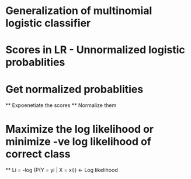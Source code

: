 

* Generalization of multinomial logistic classifier
* Scores in LR - Unnormalized logistic probablities
  
* Get normalized probablities
  ** Expoenetiate the scores
  ** Normalize them

* Maximize the log likelihood or minimize -ve log likelihood of correct class
     ** Li = -log (P(Y = yi | X = xi))    <- Log likelihood
